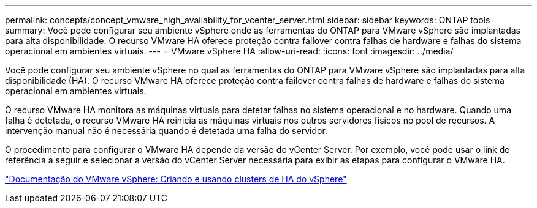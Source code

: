---
permalink: concepts/concept_vmware_high_availability_for_vcenter_server.html 
sidebar: sidebar 
keywords: ONTAP tools 
summary: Você pode configurar seu ambiente vSphere onde as ferramentas do ONTAP para VMware vSphere são implantadas para alta disponibilidade. O recurso VMware HA oferece proteção contra failover contra falhas de hardware e falhas do sistema operacional em ambientes virtuais. 
---
= VMware vSphere HA
:allow-uri-read: 
:icons: font
:imagesdir: ../media/


[role="lead"]
Você pode configurar seu ambiente vSphere no qual as ferramentas do ONTAP para VMware vSphere são implantadas para alta disponibilidade (HA). O recurso VMware HA oferece proteção contra failover contra falhas de hardware e falhas do sistema operacional em ambientes virtuais.

O recurso VMware HA monitora as máquinas virtuais para detetar falhas no sistema operacional e no hardware. Quando uma falha é detetada, o recurso VMware HA reinicia as máquinas virtuais nos outros servidores físicos no pool de recursos. A intervenção manual não é necessária quando é detetada uma falha do servidor.

O procedimento para configurar o VMware HA depende da versão do vCenter Server. Por exemplo, você pode usar o link de referência a seguir e selecionar a versão do vCenter Server necessária para exibir as etapas para configurar o VMware HA.

https://docs.vmware.com/en/VMware-vSphere/6.5/com.vmware.vsphere.avail.doc/GUID-5432CA24-14F1-44E3-87FB-61D937831CF6.html["Documentação do VMware vSphere: Criando e usando clusters de HA do vSphere"]
